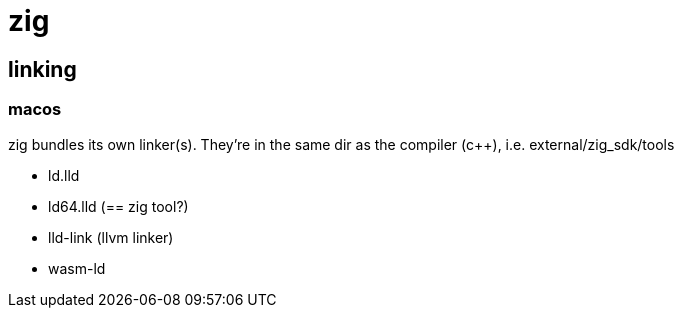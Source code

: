 = zig


== linking

=== macos

zig bundles its own linker(s).  They're in the same dir as the compiler (c++), i.e. external/zig_sdk/tools

* ld.lld
* ld64.lld  (== zig tool?)
* lld-link  (llvm linker)
* wasm-ld


